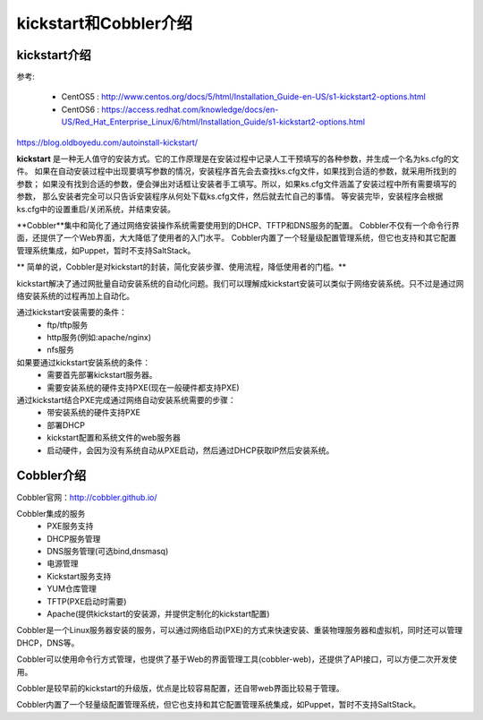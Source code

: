
.. _zzjlogin-kickstart-introduce:

================================
kickstart和Cobbler介绍
================================

kickstart介绍
================================

参考:

    - CentOS5 : http://www.centos.org/docs/5/html/Installation_Guide-en-US/s1-kickstart2-options.html 
    - CentOS6 : https://access.redhat.com/knowledge/docs/en-US/Red_Hat_Enterprise_Linux/6/html/Installation_Guide/s1-kickstart2-options.html 

https://blog.oldboyedu.com/autoinstall-kickstart/


**kickstart** 是一种无人值守的安装方式。它的工作原理是在安装过程中记录人工干预填写的各种参数，并生成一个名为ks.cfg的文件。
如果在自动安装过程中出现要填写参数的情况，安装程序首先会去查找ks.cfg文件，如果找到合适的参数，就采用所找到的参数；
如果没有找到合适的参数，便会弹出对话框让安装者手工填写。所以，如果ks.cfg文件涵盖了安装过程中所有需要填写的参数，
那么安装者完全可以只告诉安装程序从何处下载ks.cfg文件，然后就去忙自己的事情。
等安装完毕，安装程序会根据ks.cfg中的设置重启/关闭系统，并结束安装。

**Cobbler**集中和简化了通过网络安装操作系统需要使用到的DHCP、TFTP和DNS服务的配置。
Cobbler不仅有一个命令行界面，还提供了一个Web界面，大大降低了使用者的入门水平。
Cobbler内置了一个轻量级配置管理系统，但它也支持和其它配置管理系统集成，如Puppet，暂时不支持SaltStack。

** 简单的说，Cobbler是对kickstart的封装，简化安装步骤、使用流程，降低使用者的门槛。**


kickstart解决了通过网批量自动安装系统的自动化问题。我们可以理解成kickstart安装可以类似于网络安装系统。只不过是通过网络安装系统的过程再加上自动化。


通过kickstart安装需要的条件：
    - ftp/tftp服务
    - http服务(例如:apache/nginx)
    - nfs服务

如果要通过kickstart安装系统的条件：
    - 需要首先部署kickstart服务器。
    - 需要安装系统的硬件支持PXE(现在一般硬件都支持PXE)


通过kickstart结合PXE完成通过网络自动安装系统需要的步骤：
    - 带安装系统的硬件支持PXE
    - 部署DHCP
    - kickstart配置和系统文件的web服务器
    - 启动硬件，会因为没有系统自动从PXE启动，然后通过DHCP获取IP然后安装系统。


Cobbler介绍
================================

Cobbler官网：http://cobbler.github.io/

Cobbler集成的服务
    - PXE服务支持
    - DHCP服务管理
    - DNS服务管理(可选bind,dnsmasq)
    - 电源管理
    - Kickstart服务支持
    - YUM仓库管理
    - TFTP(PXE启动时需要)
    - Apache(提供kickstart的安装源，并提供定制化的kickstart配置)


Cobbler是一个Linux服务器安装的服务，可以通过网络启动(PXE)的方式来快速安装、重装物理服务器和虚拟机，同时还可以管理DHCP，DNS等。

Cobbler可以使用命令行方式管理，也提供了基于Web的界面管理工具(cobbler-web)，还提供了API接口，可以方便二次开发使用。

Cobbler是较早前的kickstart的升级版，优点是比较容易配置，还自带web界面比较易于管理。

Cobbler内置了一个轻量级配置管理系统，但它也支持和其它配置管理系统集成，如Puppet，暂时不支持SaltStack。

